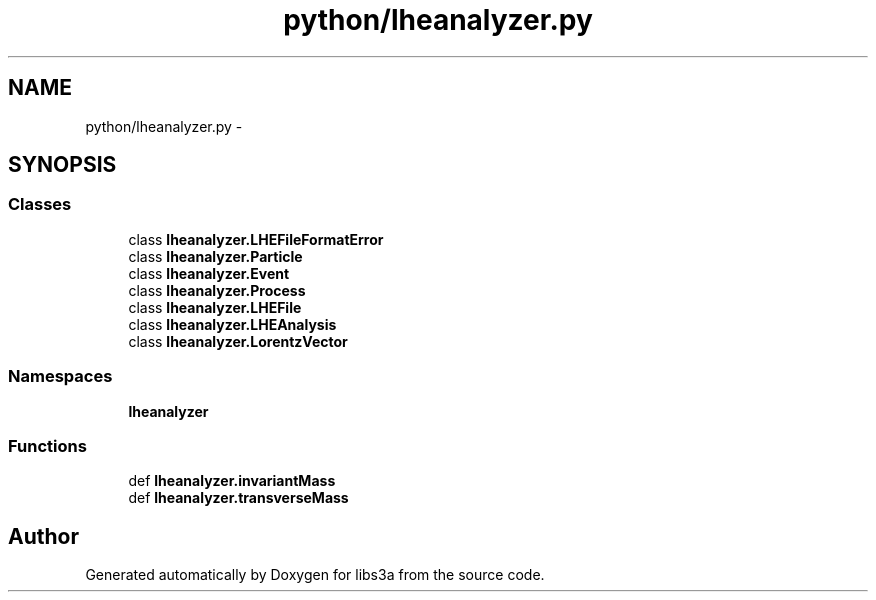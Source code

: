 .TH "python/lheanalyzer.py" 3 "Wed Feb 4 2015" "libs3a" \" -*- nroff -*-
.ad l
.nh
.SH NAME
python/lheanalyzer.py \- 
.SH SYNOPSIS
.br
.PP
.SS "Classes"

.in +1c
.ti -1c
.RI "class \fBlheanalyzer\&.LHEFileFormatError\fP"
.br
.ti -1c
.RI "class \fBlheanalyzer\&.Particle\fP"
.br
.ti -1c
.RI "class \fBlheanalyzer\&.Event\fP"
.br
.ti -1c
.RI "class \fBlheanalyzer\&.Process\fP"
.br
.ti -1c
.RI "class \fBlheanalyzer\&.LHEFile\fP"
.br
.ti -1c
.RI "class \fBlheanalyzer\&.LHEAnalysis\fP"
.br
.ti -1c
.RI "class \fBlheanalyzer\&.LorentzVector\fP"
.br
.in -1c
.SS "Namespaces"

.in +1c
.ti -1c
.RI "\fBlheanalyzer\fP"
.br
.in -1c
.SS "Functions"

.in +1c
.ti -1c
.RI "def \fBlheanalyzer\&.invariantMass\fP"
.br
.ti -1c
.RI "def \fBlheanalyzer\&.transverseMass\fP"
.br
.in -1c
.SH "Author"
.PP 
Generated automatically by Doxygen for libs3a from the source code\&.
